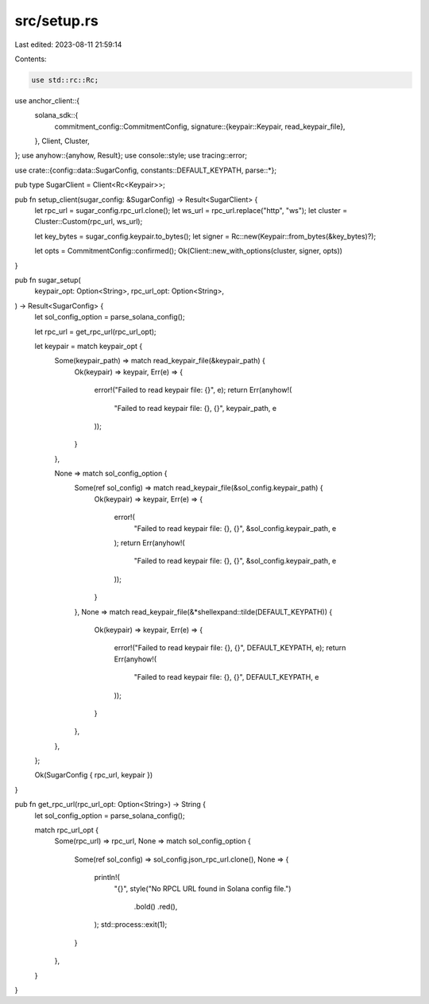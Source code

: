 src/setup.rs
============

Last edited: 2023-08-11 21:59:14

Contents:

.. code-block:: rs

    use std::rc::Rc;

use anchor_client::{
    solana_sdk::{
        commitment_config::CommitmentConfig,
        signature::{keypair::Keypair, read_keypair_file},
    },
    Client, Cluster,
};
use anyhow::{anyhow, Result};
use console::style;
use tracing::error;

use crate::{config::data::SugarConfig, constants::DEFAULT_KEYPATH, parse::*};

pub type SugarClient = Client<Rc<Keypair>>;

pub fn setup_client(sugar_config: &SugarConfig) -> Result<SugarClient> {
    let rpc_url = sugar_config.rpc_url.clone();
    let ws_url = rpc_url.replace("http", "ws");
    let cluster = Cluster::Custom(rpc_url, ws_url);

    let key_bytes = sugar_config.keypair.to_bytes();
    let signer = Rc::new(Keypair::from_bytes(&key_bytes)?);

    let opts = CommitmentConfig::confirmed();
    Ok(Client::new_with_options(cluster, signer, opts))
}

pub fn sugar_setup(
    keypair_opt: Option<String>,
    rpc_url_opt: Option<String>,
) -> Result<SugarConfig> {
    let sol_config_option = parse_solana_config();

    let rpc_url = get_rpc_url(rpc_url_opt);

    let keypair = match keypair_opt {
        Some(keypair_path) => match read_keypair_file(&keypair_path) {
            Ok(keypair) => keypair,
            Err(e) => {
                error!("Failed to read keypair file: {}", e);
                return Err(anyhow!(
                    "Failed to read keypair file: {}, {}",
                    keypair_path,
                    e
                ));
            }
        },

        None => match sol_config_option {
            Some(ref sol_config) => match read_keypair_file(&sol_config.keypair_path) {
                Ok(keypair) => keypair,
                Err(e) => {
                    error!(
                        "Failed to read keypair file: {}, {}",
                        &sol_config.keypair_path, e
                    );
                    return Err(anyhow!(
                        "Failed to read keypair file: {}, {}",
                        &sol_config.keypair_path,
                        e
                    ));
                }
            },
            None => match read_keypair_file(&*shellexpand::tilde(DEFAULT_KEYPATH)) {
                Ok(keypair) => keypair,
                Err(e) => {
                    error!("Failed to read keypair file: {}, {}", DEFAULT_KEYPATH, e);
                    return Err(anyhow!(
                        "Failed to read keypair file: {}, {}",
                        DEFAULT_KEYPATH,
                        e
                    ));
                }
            },
        },
    };

    Ok(SugarConfig { rpc_url, keypair })
}

pub fn get_rpc_url(rpc_url_opt: Option<String>) -> String {
    let sol_config_option = parse_solana_config();

    match rpc_url_opt {
        Some(rpc_url) => rpc_url,
        None => match sol_config_option {
            Some(ref sol_config) => sol_config.json_rpc_url.clone(),
            None => {
                println!(
                    "{}",
                    style("No RPCL URL found in Solana config file.")
                        .bold()
                        .red(),
                );
                std::process::exit(1);
            }
        },
    }
}


